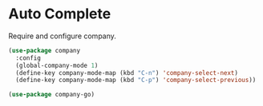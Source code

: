 * Auto Complete

  Require and configure company.

  #+begin_src emacs-lisp
    (use-package company
      :config
      (global-company-mode 1)
      (define-key company-mode-map (kbd "C-n") 'company-select-next)
      (define-key company-mode-map (kbd "C-p") 'company-select-previous))

    (use-package company-go)
  #+end_src

